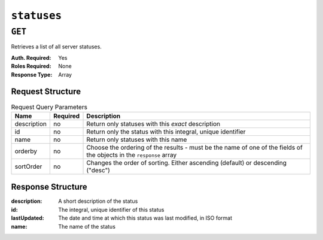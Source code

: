 ..
..
.. Licensed under the Apache License, Version 2.0 (the "License");
.. you may not use this file except in compliance with the License.
.. You may obtain a copy of the License at
..
..     http://www.apache.org/licenses/LICENSE-2.0
..
.. Unless required by applicable law or agreed to in writing, software
.. distributed under the License is distributed on an "AS IS" BASIS,
.. WITHOUT WARRANTIES OR CONDITIONS OF ANY KIND, either express or implied.
.. See the License for the specific language governing permissions and
.. limitations under the License.
..

.. _to-api-statuses:

************
``statuses``
************

``GET``
=======
Retrieves a list of all server statuses.

:Auth. Required: Yes
:Roles Required: None
:Response Type:  Array

Request Structure
-----------------
.. table:: Request Query Parameters

	+-------------+----------+--------------------------------------------------------------+
	| Name        | Required | Description                                                  |
	+=============+==========+==============================================================+
	| description | no       | Return only statuses with this *exact* description           |
	+-------------+----------+--------------------------------------------------------------+
	| id          | no       | Return only the status with this integral, unique identifier |
	+-------------+----------+--------------------------------------------------------------+
	| name        | no       | Return only statuses with this name                          |
	+-------------+----------+--------------------------------------------------------------+
	| orderby     | no       | Choose the ordering of the results - must be the name of one |
	|             |          | of the fields of the objects in the ``response`` array       |
	+-------------+----------+--------------------------------------------------------------+
	| sortOrder   | no       | Changes the order of sorting. Either ascending (default) or  |
	|             |          | descending ("desc")                                          |
	+-------------+----------+--------------------------------------------------------------+

.. code-block:: http
	:caption: Request Example

	GET /api/1.4/statuses?name=REPORTED HTTP/1.1
	Host: trafficops.infra.ciab.test
	User-Agent: curl/7.47.0
	Accept: */*
	Cookie: mojolicious=...

Response Structure
------------------
:description: A short description of the status
:id:          The integral, unique identifier of this status
:lastUpdated: The date and time at which this status was last modified, in ISO format
:name:        The name of the status

.. code-block:: http
	:caption: Response Example

	HTTP/1.1 200 OK
	Access-Control-Allow-Credentials: true
	Access-Control-Allow-Headers: Origin, X-Requested-With, Content-Type, Accept, Set-Cookie, Cookie
	Access-Control-Allow-Methods: POST,GET,OPTIONS,PUT,DELETE
	Access-Control-Allow-Origin: *
	Content-Type: application/json
	Set-Cookie: mojolicious=...; Path=/; HttpOnly
	Whole-Content-Sha512: dHNip9kpTGGS1w39/fWcFehNktgmXZus8XaufnmDpv0PyG/3fK/KfoCO3ZOj9V74/CCffps7doEygWeL/xRtKA==
	X-Server-Name: traffic_ops_golang/
	Date: Mon, 10 Dec 2018 20:56:59 GMT
	Content-Length: 150

	{ "response": [
		{
			"description": "Server is online and reported in the health protocol.",
			"id": 3,
			"lastUpdated": "2018-12-10 19:11:17+00",
			"name": "REPORTED"
		}
	]}
